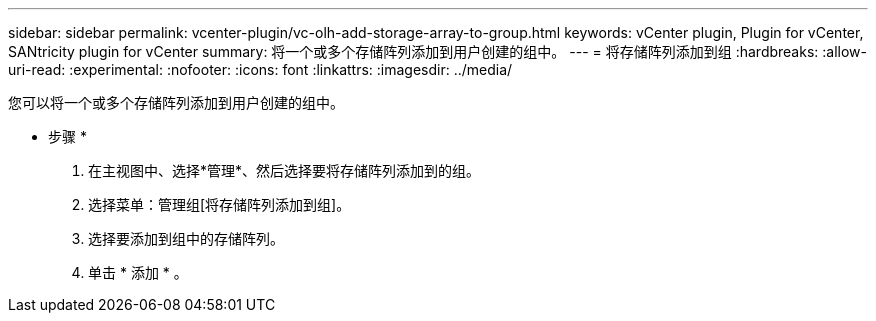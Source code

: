 ---
sidebar: sidebar 
permalink: vcenter-plugin/vc-olh-add-storage-array-to-group.html 
keywords: vCenter plugin, Plugin for vCenter, SANtricity plugin for vCenter 
summary: 将一个或多个存储阵列添加到用户创建的组中。 
---
= 将存储阵列添加到组
:hardbreaks:
:allow-uri-read: 
:experimental: 
:nofooter: 
:icons: font
:linkattrs: 
:imagesdir: ../media/


[role="lead"]
您可以将一个或多个存储阵列添加到用户创建的组中。

* 步骤 *

. 在主视图中、选择*管理*、然后选择要将存储阵列添加到的组。
. 选择菜单：管理组[将存储阵列添加到组]。
. 选择要添加到组中的存储阵列。
. 单击 * 添加 * 。

